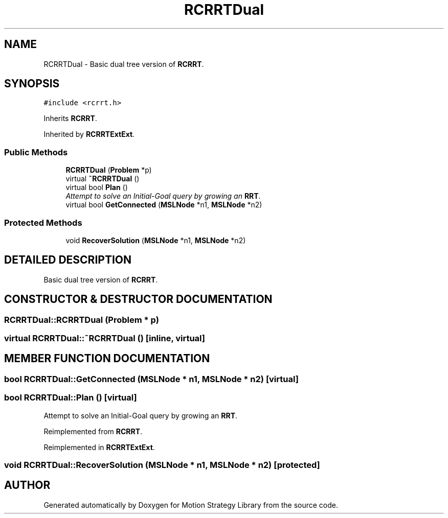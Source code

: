 .TH "RCRRTDual" 3 "24 Jul 2003" "Motion Strategy Library" \" -*- nroff -*-
.ad l
.nh
.SH NAME
RCRRTDual \- Basic dual tree version of \fBRCRRT\fP. 
.SH SYNOPSIS
.br
.PP
\fC#include <rcrrt.h>\fP
.PP
Inherits \fBRCRRT\fP.
.PP
Inherited by \fBRCRRTExtExt\fP.
.PP
.SS "Public Methods"

.in +1c
.ti -1c
.RI "\fBRCRRTDual\fP (\fBProblem\fP *p)"
.br
.ti -1c
.RI "virtual \fB~RCRRTDual\fP ()"
.br
.ti -1c
.RI "virtual bool \fBPlan\fP ()"
.br
.RI "\fIAttempt to solve an Initial-Goal query by growing an \fBRRT\fP.\fP"
.ti -1c
.RI "virtual bool \fBGetConnected\fP (\fBMSLNode\fP *n1, \fBMSLNode\fP *n2)"
.br
.in -1c
.SS "Protected Methods"

.in +1c
.ti -1c
.RI "void \fBRecoverSolution\fP (\fBMSLNode\fP *n1, \fBMSLNode\fP *n2)"
.br
.in -1c
.SH "DETAILED DESCRIPTION"
.PP 
Basic dual tree version of \fBRCRRT\fP.
.PP
.SH "CONSTRUCTOR & DESTRUCTOR DOCUMENTATION"
.PP 
.SS "RCRRTDual::RCRRTDual (\fBProblem\fP * p)"
.PP
.SS "virtual RCRRTDual::~RCRRTDual ()\fC [inline, virtual]\fP"
.PP
.SH "MEMBER FUNCTION DOCUMENTATION"
.PP 
.SS "bool RCRRTDual::GetConnected (\fBMSLNode\fP * n1, \fBMSLNode\fP * n2)\fC [virtual]\fP"
.PP
.SS "bool RCRRTDual::Plan ()\fC [virtual]\fP"
.PP
Attempt to solve an Initial-Goal query by growing an \fBRRT\fP.
.PP
Reimplemented from \fBRCRRT\fP.
.PP
Reimplemented in \fBRCRRTExtExt\fP.
.SS "void RCRRTDual::RecoverSolution (\fBMSLNode\fP * n1, \fBMSLNode\fP * n2)\fC [protected]\fP"
.PP


.SH "AUTHOR"
.PP 
Generated automatically by Doxygen for Motion Strategy Library from the source code.
